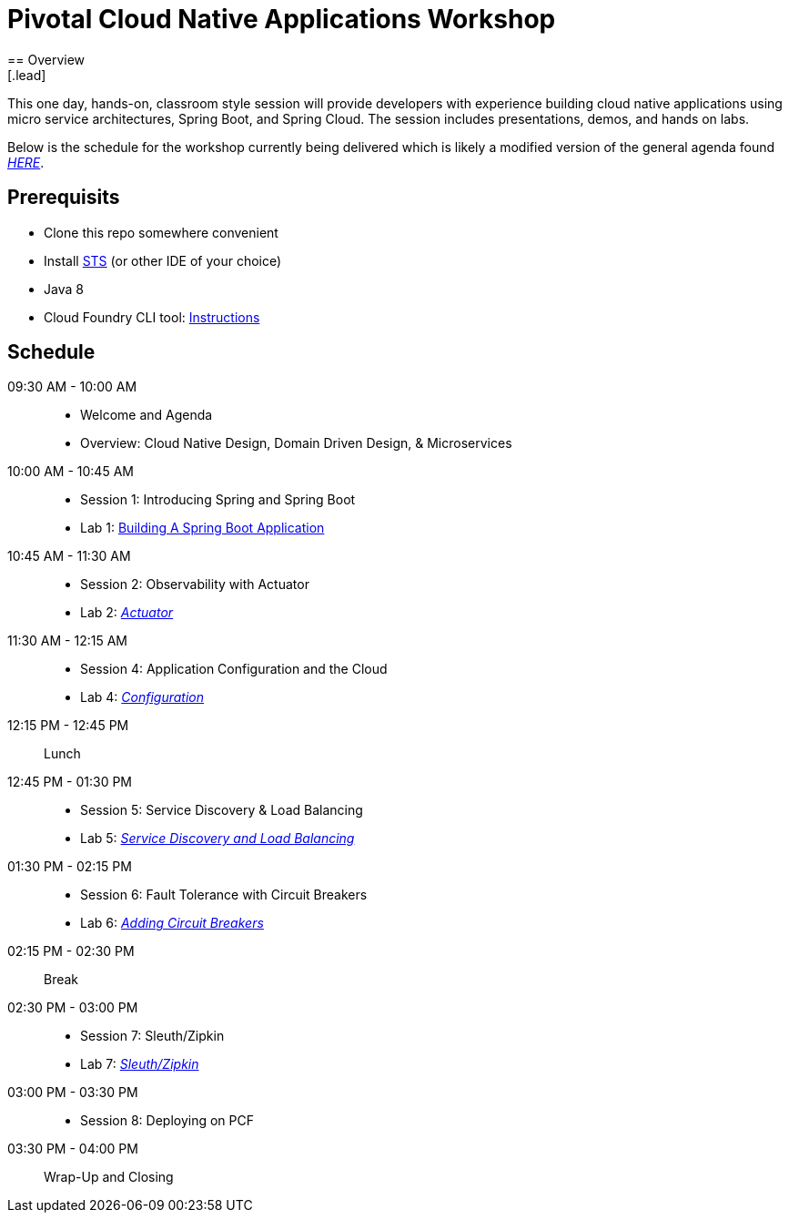 = Pivotal Cloud Native Applications Workshop
== Overview
[.lead]
This one day, hands-on, classroom style session will provide developers with experience building cloud native applications using micro service architectures, Spring Boot, and Spring Cloud. The session includes presentations, demos, and hands on labs.

Below is the schedule for the workshop currently being delivered which is likely a modified 
version of the general agenda found link:proposed-agenda.adoc[_HERE_].

== Prerequisits

* Clone this repo somewhere convenient
* Install link:https://spring.io/tools[STS] (or other IDE of your choice)
* Java 8
* Cloud Foundry CLI tool: link:https://docs.pivotal.io/pivotalcf/1-10/cf-cli/install-go-cli.html[Instructions]

== Schedule

09:30 AM - 10:00 AM::
 * Welcome and Agenda
 * Overview: Cloud Native Design, Domain Driven Design, & Microservices
10:00 AM - 10:45 AM::
 * Session 1: Introducing Spring and Spring Boot
 * Lab 1: link:labs/lab01[Building A Spring Boot Application]
10:45 AM - 11:30 AM::
 * Session 2: Observability with Actuator
 * Lab 2: link:labs/lab02[_Actuator_]
11:30 AM - 12:15 AM::
  * Session 4: Application Configuration and the Cloud
  * Lab 4: link:labs/lab04[_Configuration_]
12:15 PM - 12:45 PM:: Lunch
12:45 PM - 01:30 PM::
  * Session 5: Service Discovery & Load Balancing
  * Lab 5: link:labs/lab05[_Service Discovery and Load Balancing_]
01:30 PM - 02:15 PM::
  * Session 6: Fault Tolerance with Circuit Breakers
  * Lab 6: link:labs/lab06[_Adding Circuit Breakers_]
02:15 PM - 02:30 PM:: Break
02:30 PM - 03:00 PM::
  * Session 7: Sleuth/Zipkin
  * Lab 7: link:labs/lab07[_Sleuth/Zipkin_]
03:00 PM - 03:30 PM::
  * Session 8: Deploying on PCF
03:30 PM - 04:00 PM:: Wrap-Up and Closing
